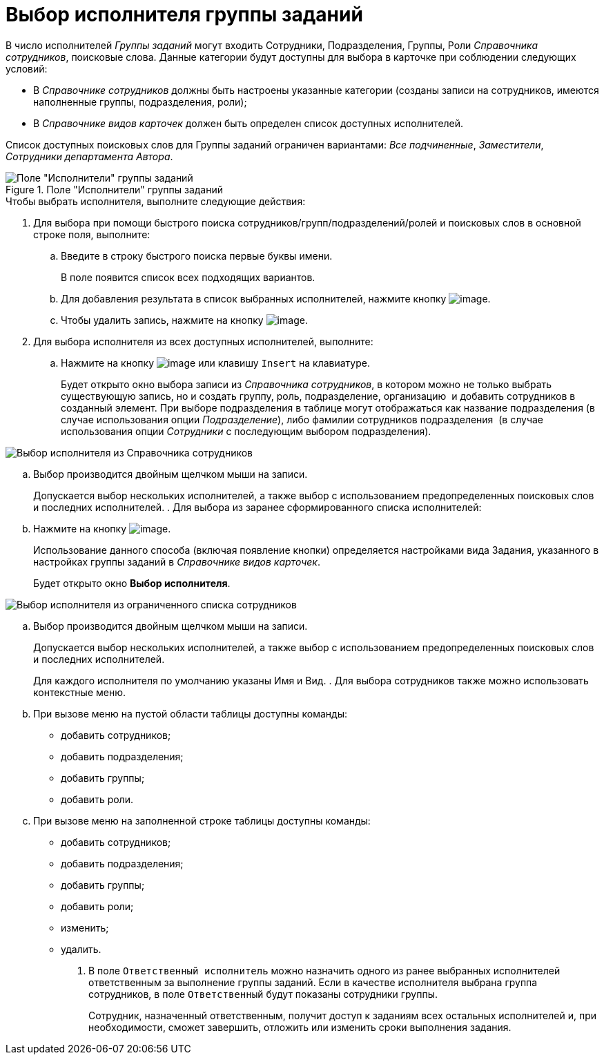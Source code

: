 = Выбор исполнителя группы заданий

В число исполнителей _Группы заданий_ могут входить Сотрудники, Подразделения, Группы, Роли _Справочника сотрудников_, поисковые слова. Данные категории будут доступны для выбора в карточке при соблюдении следующих условий:

* В _Справочнике сотрудников_ должны быть настроены указанные категории (созданы записи на сотрудников, имеются наполненные группы, подразделения, роли);
* В _Справочнике видов карточек_ должен быть определен список доступных исполнителей.

Список доступных поисковых слов для Группы заданий ограничен вариантами: _Все подчиненные_, _Заместители_, _Сотрудники департамента Автора_.

.Поле "Исполнители" группы заданий
image::GrTcard_performers.png[Поле "Исполнители" группы заданий]

.Чтобы выбрать исполнителя, выполните следующие действия:
. Для выбора при помощи быстрого поиска сотрудников/групп/подразделений/ролей и поисковых слов в основной строке поля, выполните:
[loweralpha]
.. Введите в строку быстрого поиска первые буквы имени.
+
В поле появится список всех подходящих вариантов.
+
..  Для добавления результата в список выбранных исполнителей, нажмите кнопку image:buttons/Add.png[image].
.. Чтобы удалить запись, нажмите на кнопку image:buttons/delete_red_x.png[image].
. Для выбора исполнителя из всех доступных исполнителей, выполните:
[loweralpha]
.. Нажмите на кнопку image:buttons/book.png[image] или клавишу `Insert` на клавиатуре.
+
Будет открыто окно выбора записи из _Справочника сотрудников_, в котором можно не только выбрать существующую запись, но и создать группу, роль, подразделение, организацию  и добавить сотрудников в созданный элемент. При выборе подразделения в таблице могут отображаться как название подразделения (в случае использования опции _Подразделение_), либо фамилии сотрудников подразделения  (в случае использования опции _Сотрудники_ с последующим выбором подразделения).

image::GrTcard_performers_directory.png[ Выбор исполнителя из Справочника сотрудников]
.. Выбор производится двойным щелчком мыши на записи.
+
Допускается выбор нескольких исполнителей, а также выбор с использованием предопределенных поисковых слов и последних исполнителей.
. Для выбора из заранее сформированного списка исполнителей:
[loweralpha]
.. Нажмите на кнопку image:buttons/star.png[image].
+
Использование данного способа (включая появление кнопки) определяется настройками вида Задания, указанного в настройках группы заданий в _Справочнике видов карточек_.
+
Будет открыто окно *Выбор исполнителя*.

image::GrTcard_select_performer_list.png[Выбор исполнителя из ограниченного списка сотрудников]
.. Выбор производится двойным щелчком мыши на записи.
+
Допускается выбор нескольких исполнителей, а также выбор с использованием предопределенных поисковых слов и последних исполнителей.
+
Для каждого исполнителя по умолчанию указаны Имя и Вид.
. Для выбора сотрудников также можно использовать контекстные меню.
[loweralpha]
.. При вызове меню на пустой области таблицы доступны команды:
* добавить сотрудников;
* добавить подразделения;
* добавить группы;
* добавить роли.
.. При вызове меню на заполненной строке таблицы доступны команды:
* добавить сотрудников;
* добавить подразделения;
* добавить группы;
* добавить роли;
* изменить;
* удалить.
. В поле `Ответственный исполнитель` можно назначить одного из ранее выбранных исполнителей ответственным за выполнение группы заданий. Если в качестве исполнителя выбрана группа сотрудников, в поле `Ответственный` будут показаны сотрудники группы.
+
Сотрудник, назначенный ответственным, получит доступ к заданиям всех остальных исполнителей и, при необходимости, сможет завершить, отложить или изменить сроки выполнения задания.
